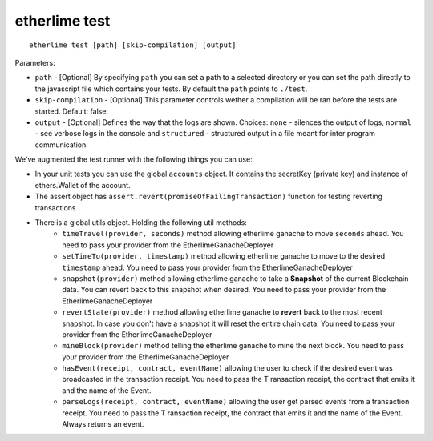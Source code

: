 etherlime test
**************

::

    etherlime test [path] [skip-compilation] [output]

Parameters:

* ``path`` - [Optional] By specifying ``path`` you can set a path to a selected directory or you can set the path directly to the javascript file which contains your tests. By default the ``path`` points to ``./test``.
* ``skip-compilation`` - [Optional] This parameter controls wether a compilation will be ran before the tests are started. Default: false.
* ``output`` - [Optional] Defines the way that the logs are shown. Choices: ``none`` - silences the output of logs, ``normal`` - see verbose logs in the console and ``structured`` - structured output in a file meant for inter program communication.

We've augmented the test runner with the following things you can use:

* In your unit tests you can use the global ``accounts`` object. It contains the secretKey (private key) and instance of ethers.Wallet of the account.
* The assert object has ``assert.revert(promiseOfFailingTransaction)`` function for testing reverting transactions

* There is a global utils object. Holding the following util methods:
	*  ``timeTravel(provider, seconds)`` method allowing etherlime ganache to move ``seconds`` ahead. You need to pass your provider from the EtherlimeGanacheDeployer
	* ``setTimeTo(provider, timestamp)`` method allowing etherlime ganache to move to the desired ``timestamp`` ahead. You need to pass your provider from the EtherlimeGanacheDeployer
	*  ``snapshot(provider)`` method allowing etherlime ganache to take a **Snapshot** of the current Blockchain data. You can revert back to this snapshot when desired. You need to pass your provider from the EtherlimeGanacheDeployer
	*  ``revertState(provider)`` method allowing etherlime ganache to **revert** back to the most recent snapshot. In case you don't have a snapshot it will reset the entire chain data. You need to pass your provider from the EtherlimeGanacheDeployer
	* ``mineBlock(provider)`` method telling the etherlime ganache to mine the next block. You need to pass your provider from the EtherlimeGanacheDeployer
	* ``hasEvent(receipt, contract, eventName)`` allowing the user to check if the desired event was broadcasted in the transaction receipt. You need to pass the T ransaction receipt, the contract that emits it and the name of the Event.
	* ``parseLogs(receipt, contract, eventName)`` allowing the user get parsed events from a transaction receipt. You need to pass the T ransaction receipt, the contract that emits it and the name of the Event. Always returns an event.
    